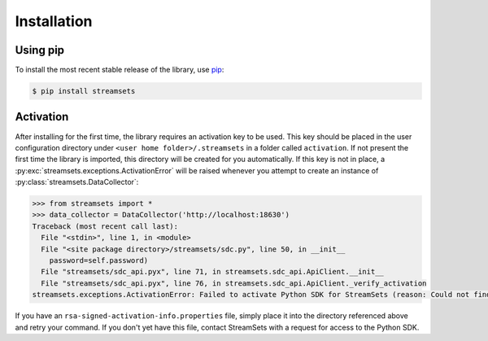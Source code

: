 Installation
============

Using pip
---------

To install the most recent stable release of the library, use `pip`_:

.. code-block:: console

    $ pip install streamsets

.. _pip: https://pip.pypa.io


.. _activation:

Activation
----------

After installing for the first time, the library requires
an activation key to be used. This key should be placed in the user configuration
directory under ``<user home folder>/.streamsets`` in a folder called
``activation``. If not present the first time the library is imported, this
directory will be created for you automatically. If this key is not in place, a
:py:exc:`streamsets.exceptions.ActivationError`
will be raised whenever you attempt to create an instance of
:py:class:`streamsets.DataCollector`:

.. code-block:: python

    >>> from streamsets import *
    >>> data_collector = DataCollector('http://localhost:18630')
    Traceback (most recent call last):
      File "<stdin>", line 1, in <module>
      File "<site package directory>/streamsets/sdc.py", line 50, in __init__
        password=self.password)
      File "streamsets/sdc_api.pyx", line 71, in streamsets.sdc_api.ApiClient.__init__
      File "streamsets/sdc_api.pyx", line 76, in streamsets.sdc_api.ApiClient._verify_activation
    streamsets.exceptions.ActivationError: Failed to activate Python SDK for StreamSets (reason: Could not find activation file at <user home folder>/.streamsets/activation/rsa-signed-activation-info.properties).

If you have an ``rsa-signed-activation-info.properties`` file, simply place it into the directory
referenced above and retry your command. If you don't yet have this file, contact StreamSets with
a request for access to the Python SDK.
